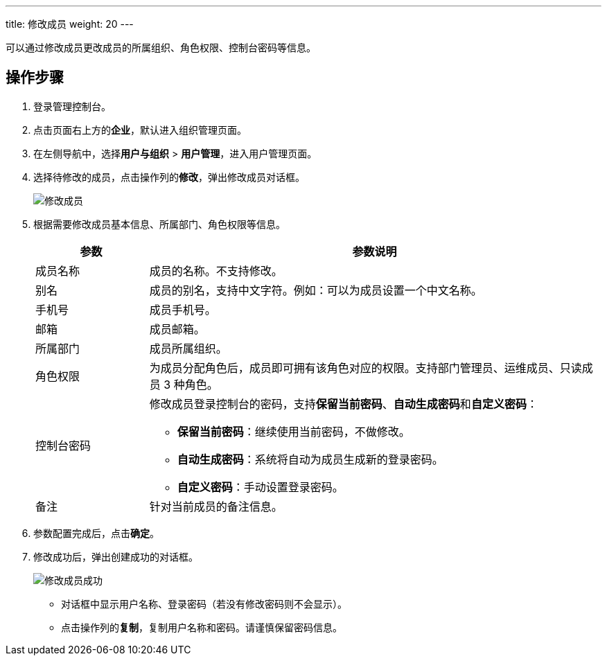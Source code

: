 ---
title: 修改成员
weight: 20
---

可以通过修改成员更改成员的所属组织、角色权限、控制台密码等信息。

== 操作步骤

. 登录管理控制台。
. 点击页面右上方的**企业**，默认进入组织管理页面。
. 在左侧导航中，选择**用户与组织** > **用户管理**，进入用户管理页面。
. 选择待修改的成员，点击操作列的**修改**，弹出修改成员对话框。
+
image::/images/cloud_service/services/vdc/edit_user_6.2.png[修改成员]
. 根据需要修改成员基本信息、所属部门、角色权限等信息。
+
[cols="1,4"] 
|===
| 参数| 参数说明

| 成员名称
| 成员的名称。不支持修改。

| 别名
| 成员的别名，支持中文字符。例如：可以为成员设置一个中文名称。

| 手机号
| 成员手机号。

| 邮箱
| 成员邮箱。

| 所属部门
| 成员所属组织。

| 角色权限
| 为成员分配角色后，成员即可拥有该角色对应的权限。支持部门管理员、运维成员、只读成员 3 种角色。

| 控制台密码
 a| 修改成员登录控制台的密码，支持**保留当前密码**、**自动生成密码**和**自定义密码**：

* **保留当前密码**：继续使用当前密码，不做修改。
* **自动生成密码**：系统将自动为成员生成新的登录密码。
* **自定义密码**：手动设置登录密码。

| 备注
| 针对当前成员的备注信息。
|===

. 参数配置完成后，点击**确定**。
. 修改成功后，弹出创建成功的对话框。
+
image::/images/cloud_service/services/vdc/edit_user_success.png[修改成员成功]
+
* 对话框中显示用户名称、登录密码（若没有修改密码则不会显示）。
* 点击操作列的**复制**，复制用户名称和密码。请谨慎保留密码信息。